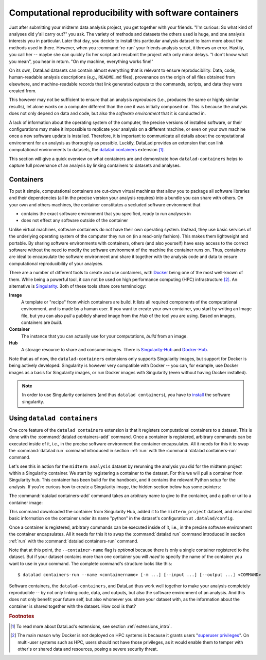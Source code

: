 .. _containersrun:

Computational reproducibility with software containers
------------------------------------------------------

Just after submitting your midterm data analysis project, you get together
with your friends. "I'm curious: So what kind of analyses did y'all carry out?"
you ask. The variety of methods and datasets the others used is huge, and
one analysis interests you in particular. Later that day, you decide to
install this particular analysis dataset to learn more about the methods used
in there. However, when you :command:`re-run` your friends analysis script,
it throws an error. Hastily, you call her -- maybe she can quickly fix her
script and resubmit the project with only minor delays. "I don't know what
you mean", you hear in return.
"On my machine, everything works fine!"


On its own, DataLad datasets can contain almost everything that is relevant to
ensure reproducibility: Data, code, human-readable analysis descriptions
(e.g., ``README.md`` files), provenance on the origin of all files
obtained from elsewhere, and machine-readable records that link generated
outputs to the commands, scripts, and data they were created from.

This however may not be sufficient to ensure that an analysis *reproduces*
(i.e., produces the same or highly similar results), let alone *works* on a
computer different than the one it was initially composed on. This is because
the analysis does not only depend on data and code, but also the
*software environment* that it is conducted in.

A lack of information about the operating system of the computer, the precise
versions of installed software, or their configurations may
make it impossible to replicate your analysis on a different machine, or even
on your own machine once a new software update is installed. Therefore, it is
important to communicate all details about the computational environment for
an analysis as thoroughly as possible. Luckily, DataLad provides an extension
that can link computational environments to datasets, the
`datalad containers <http://docs.datalad.org/projects/container/en/latest/>`_
extension [#f1]_.

This section will give a quick overview on what containers are and
demonstrate how ``datalad-containers`` helps to capture full provenance of an
analysis by linking containers to datasets and analyses.

.. todo::

   - link to neuroimaging use case
   - maybe mention the 10 year code challenge by ReScience


Containers
^^^^^^^^^^

To put it simple, computational containers are cut-down virtual machines that
allow you to package all software libraries and their dependencies (all in the
precise version your analysis requires) into a bundle you can share with
others. On your own and others machines, the container constitutes a secluded
software environment that

- contains the exact software environment that you specified, ready to run
  analyses in
- does not effect any software outside of the container

Unlike virtual machines, software containers do not have their own operating
system. Instead, they use basic services of the underlying operating system
of the computer they run on (in a read-only fashion). This makes them
lightweight and portable. By sharing software environments with containers,
others (and also yourself) have easy access to the correct software
without the need to modify the software environment of the machine the
container runs on. Thus, containers are ideal to encapsulate the software
environment and share it together with the analysis code and data to ensure
computational reproducibility of your analyses.

There are a number of different tools to create and use containers, with
`Docker <https://www.docker.com/>`_ being one of the most well-known of them.
While being a powerful tool, it can not be used on high performance computing
(HPC) infrastructure [#f2]_. An alternative is `Singularity <https://sylabs
.io/docs/>`_.
Both of these tools share core terminology:

**Image**
   A template or "recipe" from which containers are build. It lists all
   required components of the computational environment, and is made by a
   human user. If you want to create your own container, you start by writing
   an Image file, but you can also *pull* a publicly shared image from the
   *Hub* of the tool you are using. Based on images, containers are *build*.

**Container**
  The instance that you can actually use for your computations, *build* from
  an image.

**Hub**
  A storage resource to share and consume images. There is
  `Singularity-Hub <https://singularity-hub.org/>`_ and
  `Docker-Hub <https://hub.docker.com/>`_.

Note that as of now, the ``datalad-containers`` extensions only supports
Singularity images, but support for Docker is being actively developed.
Singularity is however very compatible with Docker -- you can, for example, use
Docker images as a basis for Singularity images, or run Docker images with
Singularity (even without having Docker installed).

.. note::

   In order to use Singularity containers (and thus ``datalad containers``), you have to
   `install <https://singularity.lbl.gov/docs-installation>`_ the software singularity.

Using ``datalad containers``
^^^^^^^^^^^^^^^^^^^^^^^^^^^^

One core feature of the ``datalad containers`` extension is that it registers
computational containers to a dataset. This is done with the
:command:`datalad containers-add` command.
Once a container is registered, arbitrary commands can be executed inside of
it, i.e., in the precise software environment the container encapsulates. All it
needs for this it to swap the :command:`datalad run` command introduced in
section :ref:`run` with the :command:`datalad containers-run` command.

Let's see this in action for the ``midterm_analysis`` dataset by rerunning
the analysis you did for the midterm project within a Singularity container.
We start by registering a container to the dataset.
For this we will pull a container from Singularity hub. This container has
been build for the handbook, and it contains the relevant Python setup for
the analysis. If you're curious how to create a Singularity image, the hidden
section below has some pointers:

.. findoutmore:: How to make a Singularity image

   Singularity containers are build from Image files, often
   called "recipes", that hold a "definition" of the software container and its
   contents and components. The
   `singularity documentation <https://sylabs.io/guides/3.4/user-guide/build_a_container.html>`_
   has its own tutorial on how to build such Images from scratch.
   An alternative to writing the Image file by hand is to use
   `Neurodocker <https://github.com/kaczmarj/neurodocker#singularity>`_. This
   command-line program can help you generate custom Singularity recipes (and
   also ``Dockerfiles``, from which Docker images are build). A wonderful tutorial
   on how to use Neurodocker is
   `this introduction <https://miykael.github.io/nipype_tutorial/notebooks/introduction_neurodocker.html>`_
   by Michael Notter.

   Once a recipe exists, the command

   .. code-block:: bash

      sudo singularity build <NAME> <RECIPE>

   will build a container (called ``<NAME>``) from the recipe. Alternatively,
   `Singularity Hub <https://singularity-hub.org/>`_ integrates with Github
   and builds containers from Images pushed to repositories on Github.
   `The docs <https://singularityhub.github.io/singularityhub-docs/>`_
   give you a set of instructions on how to do this.

The :command:`datalad containers-add` command takes an arbitrary
name to give to the container, and a path or url to a container image:

.. runrecord:: _examples/DL-101-145-101
   :language: console
   :workdir: dl-101/DataLad-101/midterm_project

   # we are in the midterm_project subdataset
   $ datalad containers-add python --url shub://adswa/resources:1


This command downloaded the container from Singularity Hub, added it to
the ``midterm_project`` dataset, and recorded basic information on the
container under its name "python" in the dataset's configuration at
``.datalad/config``.

.. findoutmore:: What has been added to .datalad/config?

   .. runrecord:: _examples/DL-101-145-102
      :language: console
      :workdir: dl-101/DataLad-101/midterm_project

      $ cat .datalad/config

   This recorded the image's origin on Singularity-Hub, the location of the
   image in the dataset under ``.datalad/environments/<NAME>/image``, and it
   specifies the way in which the container should be used: The line

   .. code-block:: bash

       cmdexec = singularity exec {img} {cmd}

   can be read as: "If this container is used, take the ``cmd`` (what you wrap in a
   :command:`datalad containers-run` command) and plug it into a
   :command:`singularity exec` command. The mode of calling Singularity,
   namely ``exec``, means that the command will be executed inside of the container.

   Note that the image is saved under ``.datalad/environments`` and the
   configuration is done in ``.datalad/config`` -- as these files are version
   controlled and shared with together with a dataset, your software
   container and the information where it can be re-obtained from are linked
   to your dataset.

   This is how the ``containers-add`` command is recorded in your history:

   .. runrecord:: _examples/DL-101-145-103
      :language: console
      :workdir: dl-101/DataLad-101/midterm_project

      $ git log -n 1 -p

Once a container is registered, arbitrary commands can be executed inside of
it, i.e., in the precise software environment the container encapsulates. All it
needs for this it to swap the :command:`datalad run` command introduced in
section :ref:`run` with the :command:`datalad containers-run` command.

.. runrecord:: _examples/DL-101-145-104
   :language: console
   :workdir: dl-101/DataLad-101/midterm_project
   :realcommand: echo "datalad containers-run -m "rerun analysis in container" --container-name python datalad rerun $(git rev-parse HEAD~3)" && datalad containers-run -m "rerun analysis in container" --container-name python datalad rerun $(git rev-parse HEAD~3)

Note that at this point, the ``--container-name`` flag is *optional* because there
is only a single container registered to the dataset. But if your dataset
contains more than one container you will *need* to specify the name of the container
you want to use in your command. The complete command's structure looks like this::

   $ datalad containers-run --name <containername> [-m ...] [--input ...] [--output ...] <COMMAND>

.. findoutmore:: How can I list available containers or remove them?

   The command :command:`datalad containers-list` will list all containers in
   the current dataset:

   .. runrecord:: _examples/DL-101-145-110
      :language: console
      :workdir: dl-101/DataLad-101/midterm_project


      $ datalad containers-list

   The command :command:`datalad containers-remove` will remove a container
   from the dataset, if there exists a container with name given to the
   command. Note that this will remove not only the image from the dataset,
   but also the configuration for it in ``.datalad/config``.

Software containers, the ``datalad-containers``, and DataLad thus work well together
to make your analysis completely reproducible -- by not only linking code, data,
and outputs, but also the software environment of an analysis. And this does not
only benefit your future self, but also whomever you share your dataset with, as
the information about the container is shared together with the dataset. How cool
is that?

.. rubric:: Footnotes

.. [#f1] To read more about DataLad's extensions, see section :ref:`extensions_intro`.
.. [#f2] The main reason why Docker is not deployed on HPC systems is because
         it grants users "`superuser privileges <https://en.wikipedia.org/wiki/Superuser>`_".
         On multi-user systems such as HPC, users should not have those
         privileges, as it would enable them to temper with other's or shared
         data and resources, posing a severe security threat.